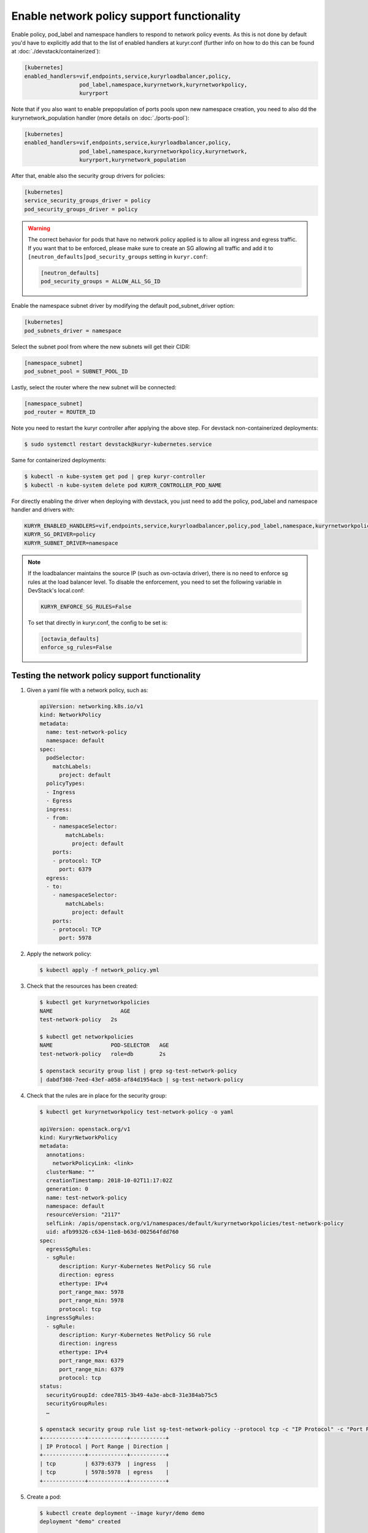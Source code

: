 ===========================================
Enable network policy support functionality
===========================================

Enable policy, pod_label and namespace handlers to respond to network policy
events.  As this is not done by default you'd have to explicitly add that to
the list of enabled handlers at kuryr.conf (further info on how to do this can
be found  at :doc:`./devstack/containerized`):

.. code-block:: ini

   [kubernetes]
   enabled_handlers=vif,endpoints,service,kuryrloadbalancer,policy,
                    pod_label,namespace,kuryrnetwork,kuryrnetworkpolicy,
                    kuryrport

Note that if you also want to enable prepopulation of ports pools upon new
namespace creation, you need to also dd the kuryrnetwork_population handler
(more details on :doc:`./ports-pool`):

.. code-block:: ini

   [kubernetes]
   enabled_handlers=vif,endpoints,service,kuryrloadbalancer,policy,
                    pod_label,namespace,kuryrnetworkpolicy,kuryrnetwork,
                    kuryrport,kuryrnetwork_population

After that, enable also the security group drivers for policies:

.. code-block:: ini

   [kubernetes]
   service_security_groups_driver = policy
   pod_security_groups_driver = policy

.. warning::

   The correct behavior for pods that have no network policy applied is to
   allow all ingress and egress traffic. If you want that to be enforced,
   please make sure to create an SG allowing all traffic and add it to
   ``[neutron_defaults]pod_security_groups`` setting in ``kuryr.conf``:

   .. code-block:: ini

      [neutron_defaults]
      pod_security_groups = ALLOW_ALL_SG_ID

Enable the namespace subnet driver by modifying the default pod_subnet_driver
option:

.. code-block:: ini

   [kubernetes]
   pod_subnets_driver = namespace

Select the subnet pool from where the new subnets will get their CIDR:

.. code-block:: ini

   [namespace_subnet]
   pod_subnet_pool = SUBNET_POOL_ID

Lastly, select the router where the new subnet will be connected:

.. code-block:: ini

   [namespace_subnet]
   pod_router = ROUTER_ID

Note you need to restart the kuryr controller after applying the above step.
For devstack non-containerized deployments:

.. code-block:: console

   $ sudo systemctl restart devstack@kuryr-kubernetes.service

Same for containerized deployments:

.. code-block:: console

   $ kubectl -n kube-system get pod | grep kuryr-controller
   $ kubectl -n kube-system delete pod KURYR_CONTROLLER_POD_NAME

For directly enabling the driver when deploying with devstack, you just need
to add the policy, pod_label and namespace handler and drivers with:

.. code-block:: bash

   KURYR_ENABLED_HANDLERS=vif,endpoints,service,kuryrloadbalancer,policy,pod_label,namespace,kuryrnetworkpolicy,kuryrport
   KURYR_SG_DRIVER=policy
   KURYR_SUBNET_DRIVER=namespace

.. note::

   If the loadbalancer maintains the source IP (such as ovn-octavia driver),
   there is no need to enforce sg rules at the load balancer level. To disable
   the enforcement, you need to set the following variable in DevStack's
   local.conf:

   .. code-block:: bash

      KURYR_ENFORCE_SG_RULES=False

   To set that directly in kuryr.conf, the config to be set is:

   .. code-block:: ini

      [octavia_defaults]
      enforce_sg_rules=False

Testing the network policy support functionality
------------------------------------------------

#. Given a yaml file with a network policy, such as:

   .. code-block:: yaml

      apiVersion: networking.k8s.io/v1
      kind: NetworkPolicy
      metadata:
        name: test-network-policy
        namespace: default
      spec:
        podSelector:
          matchLabels:
            project: default
        policyTypes:
        - Ingress
        - Egress
        ingress:
        - from:
          - namespaceSelector:
              matchLabels:
                project: default
          ports:
          - protocol: TCP
            port: 6379
        egress:
        - to:
          - namespaceSelector:
              matchLabels:
                project: default
          ports:
          - protocol: TCP
            port: 5978

#. Apply the network policy:

   .. code-block:: console

      $ kubectl apply -f network_policy.yml

#. Check that the resources has been created:

   .. code-block:: console

      $ kubectl get kuryrnetworkpolicies
      NAME                     AGE
      test-network-policy   2s

      $ kubectl get networkpolicies
      NAME                  POD-SELECTOR   AGE
      test-network-policy   role=db        2s

      $ openstack security group list | grep sg-test-network-policy
      | dabdf308-7eed-43ef-a058-af84d1954acb | sg-test-network-policy

#. Check that the rules are in place for the security group:

   .. code-block:: console

      $ kubectl get kuryrnetworkpolicy test-network-policy -o yaml

      apiVersion: openstack.org/v1
      kind: KuryrNetworkPolicy
      metadata:
        annotations:
          networkPolicyLink: <link>
        clusterName: ""
        creationTimestamp: 2018-10-02T11:17:02Z
        generation: 0
        name: test-network-policy
        namespace: default
        resourceVersion: "2117"
        selfLink: /apis/openstack.org/v1/namespaces/default/kuryrnetworkpolicies/test-network-policy
        uid: afb99326-c634-11e8-b63d-002564fdd760
      spec:
        egressSgRules:
        - sgRule:
            description: Kuryr-Kubernetes NetPolicy SG rule
            direction: egress
            ethertype: IPv4
            port_range_max: 5978
            port_range_min: 5978
            protocol: tcp
        ingressSgRules:
        - sgRule:
            description: Kuryr-Kubernetes NetPolicy SG rule
            direction: ingress
            ethertype: IPv4
            port_range_max: 6379
            port_range_min: 6379
            protocol: tcp
      status:
        securityGroupId: cdee7815-3b49-4a3e-abc8-31e384ab75c5
        securityGroupRules:
        …

      $ openstack security group rule list sg-test-network-policy --protocol tcp -c "IP Protocol" -c "Port Range" -c "Direction" --long
      +-------------+------------+-----------+
      | IP Protocol | Port Range | Direction |
      +-------------+------------+-----------+
      | tcp         | 6379:6379  | ingress   |
      | tcp         | 5978:5978  | egress    |
      +-------------+------------+-----------+

#. Create a pod:

   .. code-block:: console

      $ kubectl create deployment --image kuryr/demo demo
      deployment "demo" created

      $ kubectl get pod -o wide
      NAME                    READY     STATUS    RESTARTS   AGE       IP
      demo-5558c7865d-fdkdv   1/1       Running   0          44s       10.0.0.68

#. Get the pod port and check its security group rules:

   .. code-block:: console

      $ openstack port list --fixed-ip ip-address=10.0.0.68 -f value -c ID
      5d29b83c-714c-4579-8987-d0c0558420b3

      $ openstack port show 5d29b83c-714c-4579-8987-d0c0558420b3 | grep security_group_ids
      | security_group_ids    | bb2ac605-56ff-4688-b4f1-1d045ad251d0

      $ openstack security group rule list bb2ac605-56ff-4688-b4f1-1d045ad251d0
      --protocol tcp -c "IP Protocol" -c "Port Range"
      +-------------+------------+-----------+
      | IP Protocol | Port Range | Direction |
      +-------------+------------+-----------+
      | tcp         | 6379:6379  | ingress   |
      | tcp         | 5978:5978  | egress    |
      +-------------+------------+-----------+

#. Try to curl the pod on port 8080 (hint: it won't work!):

   .. code-block:: console

      $ curl 10.0.0.68:8080

#. Update network policy to allow ingress 8080 port:

   .. code-block:: console

      $ kubectl patch networkpolicy test-network-policy -p '{"spec":{"ingress":[{"ports":[{"port": 8080,"protocol": "TCP"}]}]}}'
      networkpolicy "test-network-policy" patched

      $ kubectl get knp test-network-policy -o yaml
      apiVersion: openstack.org/v1
      kind: KuryrNetworkPolicy
      metadata:
        annotations:
          networkPolicyLink: <link>
        clusterName: ""
        creationTimestamp: 2018-10-02T11:17:02Z
        generation: 0
        name: test-network-policy
        namespace: default
        resourceVersion: "1546"
        selfLink: /apis/openstack.org/v1/namespaces/default/kuryrnetworkpolicies/np-test-network-policy
        uid: afb99326-c634-11e8-b63d-002564fdd760
      spec:
        egressSgRules:
        - sgRule:
            description: Kuryr-Kubernetes NetPolicy SG rule
            direction: egress
            ethertype: IPv4
            port_range_max: 5978
            port_range_min: 5978
            protocol: tcp
        ingressSgRules:
        - sgRule:
            description: Kuryr-Kubernetes NetPolicy SG rule
            direction: ingress
            ethertype: IPv4
            port_range_max: 8080
            port_range_min: 8080
            protocol: tcp
      status:
        securityGroupId: cdee7815-3b49-4a3e-abc8-31e384ab75c5
        securityGroupRules:
        …

      $ openstack security group rule list sg-test-network-policy -c "IP Protocol" -c "Port Range" -c "Direction" --long
      +-------------+------------+-----------+
      | IP Protocol | Port Range | Direction |
      +-------------+------------+-----------+
      | tcp         | 8080:8080  | ingress   |
      | tcp         | 5978:5978  | egress    |
      +-------------+------------+-----------+

#. Try to curl the pod ip after patching the network policy:

   .. code-block:: console

      $ curl 10.0.0.68:8080
      demo-5558c7865d-fdkdv: HELLO! I AM ALIVE!!!

   Note the curl only works from pods (neutron ports) on a namespace that has
   the label `project: default` as stated on the policy namespaceSelector.

#. We can also create a single pod, without a label and check that there is no
   connectivity to it, as it does not match the network policy podSelector:

   .. code-block:: console

      $ cat sample-pod.yml
      apiVersion: v1
      kind: Pod
      metadata:
        name: demo-pod
      spec:
        containers:
        - image: kuryr/demo
          imagePullPolicy: Always
          name: demo-pod

      $ kubectl apply -f sample-pod.yml
      $ curl demo-pod-IP:8080
      NO REPLY

#. If we add to the pod a label that match a network policy podSelector, in
   this case 'project: default', the network policy will get applied on the
   pod, and the traffic will be allowed:

   .. code-block:: console

      $ kubectl label pod demo-pod project=default
      $ curl demo-pod-IP:8080
      demo-pod-XXX: HELLO! I AM ALIVE!!!

#. Confirm the teardown of the resources once the network policy is removed:

   .. code-block:: console

      $ kubectl delete -f network_policy.yml
      $ kubectl get kuryrnetworkpolicies
      $ kubectl get networkpolicies
      $ openstack security group list | grep sg-test-network-policy
